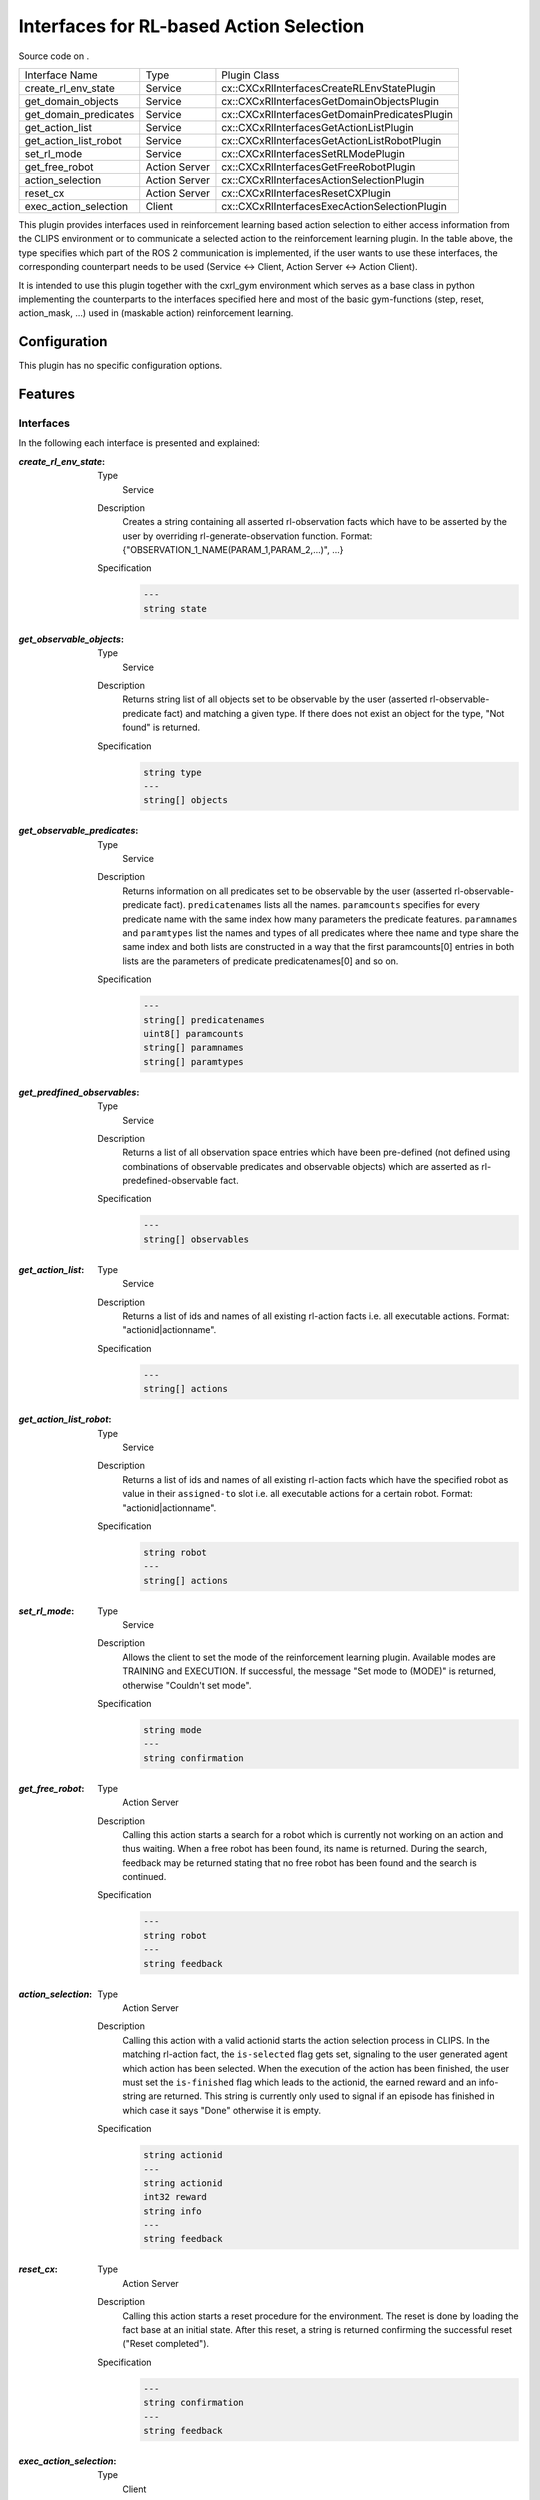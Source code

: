 .. _usage_rl_interfaces_plugin:

Interfaces for RL-based Action Selection
########################################

Source code on .

===================== ============= =============================================
Interface Name        Type          Plugin Class 
--------------------- ------------- ---------------------------------------------
create_rl_env_state   Service       cx::CXCxRlInterfacesCreateRLEnvStatePlugin
get_domain_objects    Service       cx::CXCxRlInterfacesGetDomainObjectsPlugin 
get_domain_predicates Service       cx::CXCxRlInterfacesGetDomainPredicatesPlugin 
get_action_list       Service       cx::CXCxRlInterfacesGetActionListPlugin 
get_action_list_robot Service       cx::CXCxRlInterfacesGetActionListRobotPlugin 
set_rl_mode           Service       cx::CXCxRlInterfacesSetRLModePlugin 
get_free_robot        Action Server cx::CXCxRlInterfacesGetFreeRobotPlugin 
action_selection      Action Server cx::CXCxRlInterfacesActionSelectionPlugin 
reset_cx              Action Server cx::CXCxRlInterfacesResetCXPlugin 
exec_action_selection Client        cx::CXCxRlInterfacesExecActionSelectionPlugin
===================== ============= =============================================

This plugin provides interfaces used in reinforcement learning based action selection to either access information from the CLIPS environment or to communicate a selected action to the reinforcement learning plugin. In the table above, the type specifies which part of the ROS 2 communication is implemented, if the user wants to use these interfaces, the corresponding counterpart needs to be used (Service <-> Client, Action Server <-> Action Client).

It is intended to use this plugin together with the cxrl_gym environment which serves as a base class in python implementing the counterparts to the interfaces specified here and most of the basic gym-functions (step, reset, action_mask, ...) used in (maskable action) reinforcement learning.

Configuration
*************

This plugin has no specific configuration options.

Features
********

Interfaces
~~~~~~~~~~

In the following each interface is presented and explained:

:`create_rl_env_state`:
  
  Type
    Service
  Description
    Creates a string containing all asserted rl-observation facts which have to be asserted by the user by overriding rl-generate-observation function. Format: {"OBSERVATION_1_NAME(PARAM_1,PARAM_2,...)", ...}
  Specification
    .. code-block:: lisp

        ---
        string state

:`get_observable_objects`:
  
  Type
    Service
  Description
    Returns string list of all objects set to be observable by the user (asserted rl-observable-predicate fact) and matching a given type. If there does not exist an object for the type, "Not found" is returned.
  Specification
    .. code-block:: lisp

        string type
        ---
        string[] objects

:`get_observable_predicates`:
  
  Type
    Service
  Description
    Returns information on all predicates set to be observable by the user (asserted rl-observable-predicate fact). ``predicatenames`` lists all the names. ``paramcounts`` specifies for every predicate name with the same index how many parameters the predicate features. ``paramnames`` and ``paramtypes`` list the names and types of all predicates where thee name and type share the same index and both lists are constructed in a way that the first paramcounts[0] entries in both lists are the parameters of predicate predicatenames[0] and so on.
  Specification
    .. code-block:: lisp

        ---
        string[] predicatenames
        uint8[] paramcounts
        string[] paramnames
        string[] paramtypes

:`get_predfined_observables`:
  
  Type
    Service
  Description
    Returns a list of all observation space entries which have been pre-defined (not defined using combinations of observable predicates and observable objects) which are asserted as rl-predefined-observable fact.
  Specification
    .. code-block:: lisp

        ---
        string[] observables

:`get_action_list`:
  
  Type
    Service
  Description
    Returns a list of ids and names of all existing rl-action facts i.e. all executable actions. Format: "actionid|actionname".
  Specification
    .. code-block:: lisp

        ---
        string[] actions

:`get_action_list_robot`:
  
  Type
    Service
  Description
    Returns a list of ids and names of all existing rl-action facts which have the specified robot as value in their ``assigned-to`` slot i.e. all executable actions for a certain robot. Format: "actionid|actionname".
  Specification
    .. code-block:: lisp

        string robot
        ---
        string[] actions

:`set_rl_mode`:
  
  Type
    Service
  Description
    Allows the client to set the mode of the reinforcement learning plugin. Available modes are TRAINING and EXECUTION. If successful, the message "Set mode to (MODE)" is returned, otherwise "Couldn't set mode".
  Specification
    .. code-block:: lisp

        string mode
        ---
        string confirmation

:`get_free_robot`:
  
  Type
    Action Server
  Description
    Calling this action starts a search for a robot which is currently not working on an action and thus waiting. When a free robot has been found, its name is returned. During the search, feedback may be returned stating that no free robot has been found and the search is continued.
  Specification
    .. code-block:: lisp

        ---
        string robot
        ---
        string feedback

:`action_selection`:
  
  Type
    Action Server
  Description
    Calling this action with a valid actionid starts the action selection process in CLIPS. In the matching rl-action fact, the ``is-selected`` flag gets set, signaling to the user generated agent which action has been selected. When the execution of the action has been finished, the user must set the ``is-finished`` flag which leads to the actionid, the earned reward and an info-string are returned. This string is currently only used to signal if an episode has finished in which case it says "Done" otherwise it is empty. 
  Specification
    .. code-block:: lisp

        string actionid
        ---
        string actionid
        int32 reward
        string info
        ---
        string feedback

:`reset_cx`:
  
  Type
    Action Server
  Description
    Calling this action starts a reset procedure for the environment. The reset is done by loading the fact base at an initial state. After this reset, a string is returned confirming the successful reset ("Reset completed").
  Specification
    .. code-block:: lisp

        ---
        string confirmation
        ---
        string feedback

:`exec_action_selection`:
  
  Type
    Client
  Description
    This client is used if the reinforcement learning plugin is in EXECUTION mode. When an action selection is needed (i.e. there are executable actions and robots without a task), the client sends a request to a service implemented by the user. This request consists of the current state string (as specified in **_create_rl_env_state_**) and a list of executable action (as specified in **_get_action_list_**). Using this information a trained RL agent should be able to predict the next action which then must be returned to the client via its actionid.
  Specification
    .. code-block:: lisp

        string state
        string[] actions
        ---
        string actionid

Facts
~~~~~

.. code-block:: lisp

  ; asserted by the user whenever a corresponding user action is executable
  (deftemplate rl-action
      (slot id (type SYMBOL))
      (slot name (type SYMBOL))
      (slot is-selected   (type SYMBOL)
                          (allowed-values TRUE FALSE)
                          (default FALSE))
      (slot is-finished   (type SYMBOL)
                          (allowed-values TRUE FALSE)
                          (default FALSE))
      (slot assigned-to   (type SYMBOL) 
                          (default nil))
      (slot points    (type INTEGER) 
                      (default 0))
  )

  ; asserted by the user if the current episode has finished
  (deftemplate rl-episode-end
      (slot success   (type SYMBOL)
                      (allowed-values TRUE FALSE)
                      (default TRUE))
  )

  ; asserted by the user to include an object in the automatic observation space generation
  (deftemplate rl-observable-object
    (slot name (type SYMBOL))
    (slot type (type SYMBOL))
  )

  ; asserted by the user to include a predicate in the automatic observation space generation
  (deftemplate rl-observable-predicate
    (slot name (type SYMBOL))
    (multislot param-names (type SYMBOL))
    (multislot param-types (type SYMBOL))
  )

  ; asserted by the user to define a single observation space entry (without automatic generation)
  (deftemplate rl-predefined-observable
    (slot name (type SYMBOL))
    (multislot params (type SYMBOL))
  )

  ; asserted by the user to define a single observation (predicate name and object parameters)
  (deftemplate rl-observation
    (slot name (type SYMBOL))
    (multislot param-values (type SYMBOL))
  )

  ; asserted by the plugin to signal the beginning of an executability check (state CHECKING)
  ; user must modify the state to CHECKED when the executability check is completed
  (deftemplate rl-executability-check
    (slot state (type SYMBOL) (allowed-values PENDING CHECKING CHECKED) (default PENDING))
  )

  ; asserted by the plugin to keep track of the workers actions are assigned to
  (deftemplate rl-robot
    (slot name (type SYMBOL))
    (slot waiting (type SYMBOL) (allowed-values TRUE FALSE) (default TRUE))
  )

  ; asserted by the plugin, corresponds to a single selection process during training mode
  (deftemplate rl-action-selection
      (slot uuid (type STRING))
      (slot actionid (type SYMBOL))
      (slot is-finished   (type SYMBOL)
                          (allowed-values TRUE FALSE)
                          (default FALSE))
      (slot reward    (type INTEGER)
                      (default 0))
      (slot done  (type SYMBOL)
                  (allowed-values TRUE FALSE)
                  (default FALSE))
  )

  ; asserted by the plugin, corresponds to a single action selection during execution mode
  (deftemplate rl-action-selection-exec
      (slot actionid (type SYMBOL))
  )

  ; asserted by the plugin, shows the current mode
  (deftemplate rl-mode
      (slot mode  (type SYMBOL)
                  (allowed-values TRAINING EXECUTION))
  )

  ; asserted by the plugin whenever a robot is not assigned to a selected rl-action
  (deftemplate robot-waiting
      (slot robot (type SYMBOL))
  )

Functions
~~~~~~~~~

.. code-block:: lisp

  ; must be overwritten so that in this function all rl-observation facts are asserted
  ; that correspond to the current state of the environment
  (rl-generate-observations)

Saliences
~~~~~~~~~

.. code-block:: lisp

  ; must be used in rules checking the executability of an action
  ?*SALIENCE-ACTION-EXECUTABLE-CHECK*

  ; must be used in rules checking if the episode has ended
  ?*SALIENCE-RL-EPISODE-END-SUCCESS* = 500

Usage Example
*************

  A simple usage example can be found in the tutorial Blocksworld with Reinforcement Learning 


